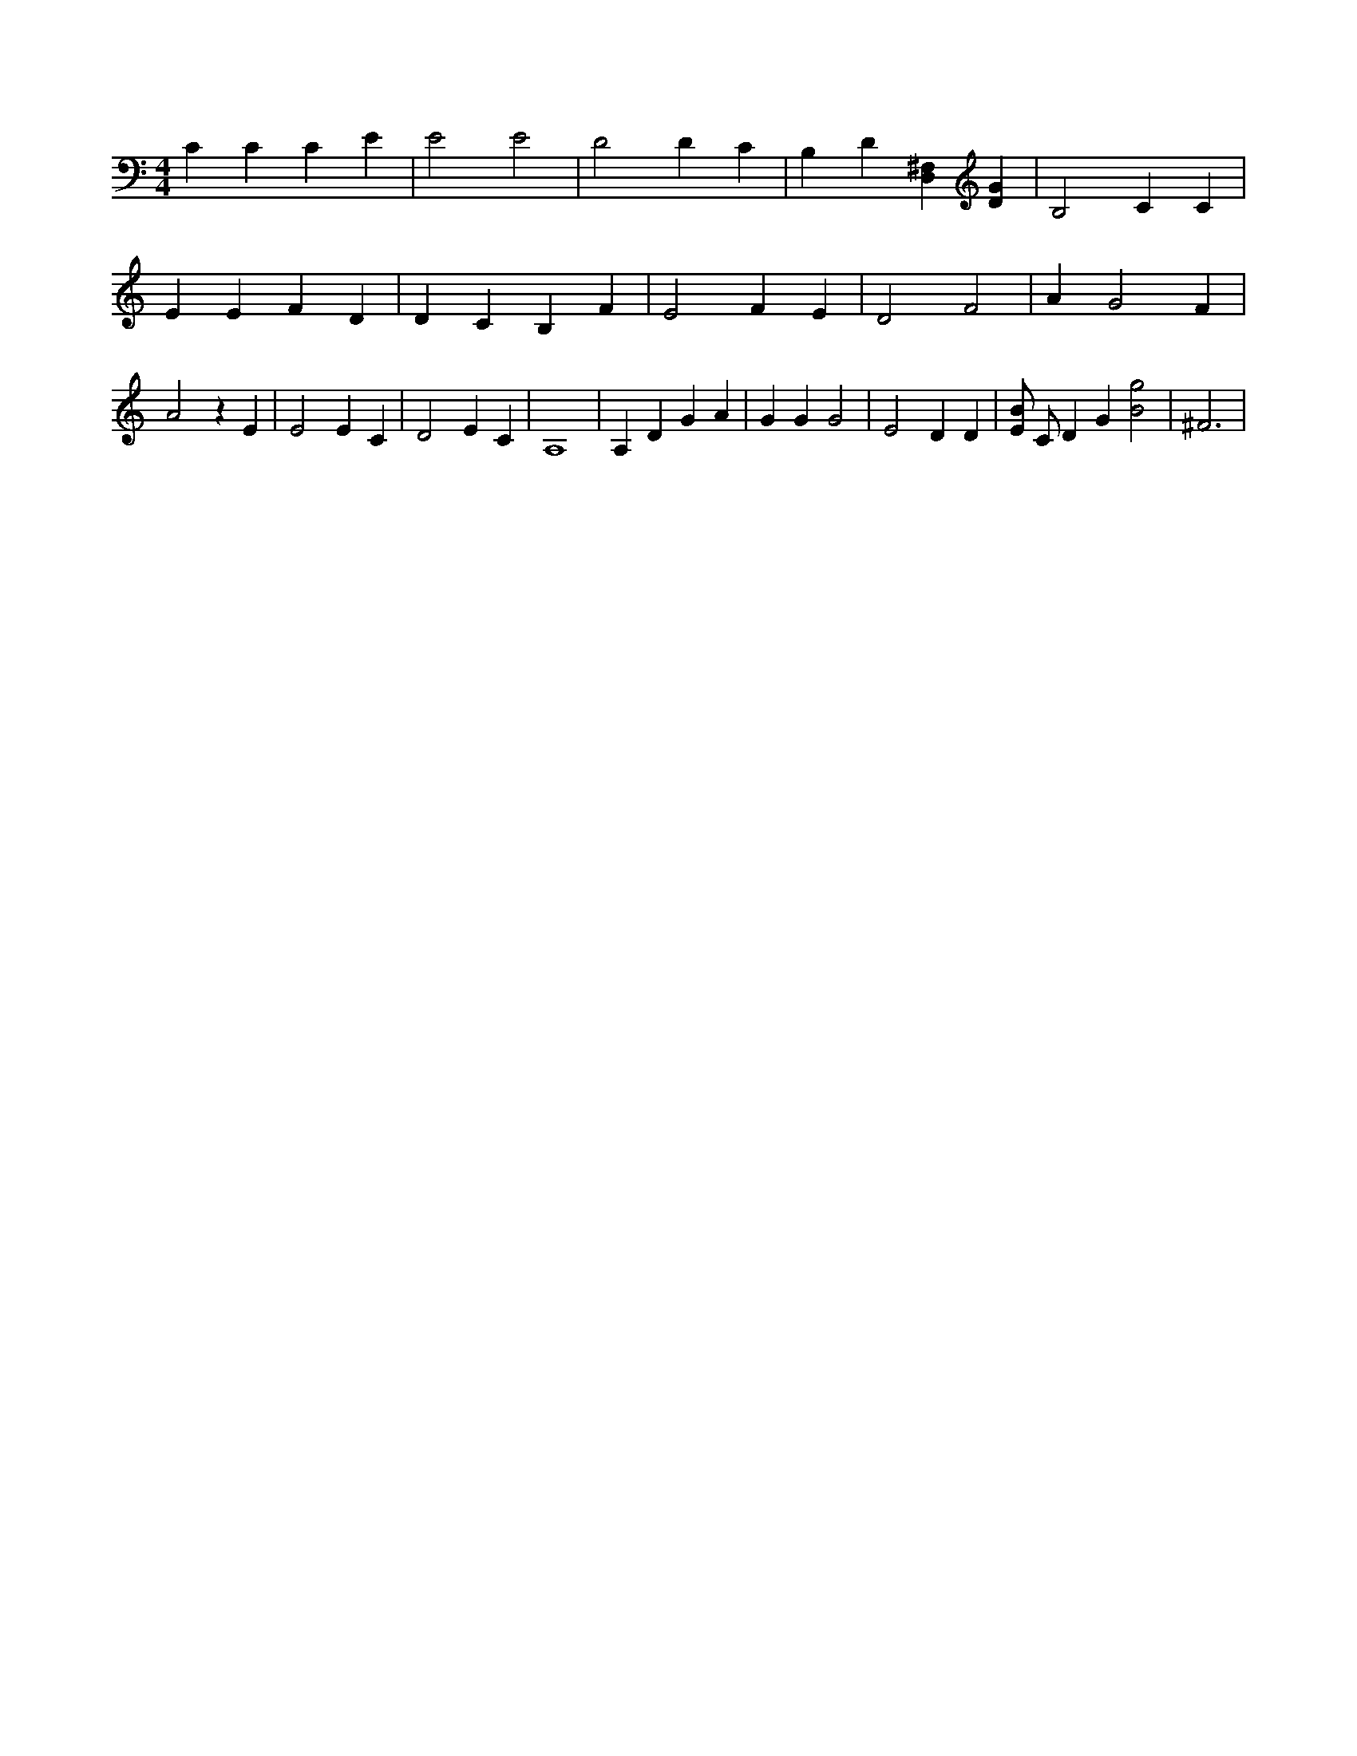 X:596
L:1/4
M:4/4
K:CMaj
C C C E | E2 E2 | D2 D C | B, D [D,^F,] [DG] | B,2 C C | E E F D | D C B, F | E2 F E | D2 F2 | A G2 F | A2 z E | E2 E C | D2 E C | A,4 | A, D G A | G G G2 | E2 D D | [E/2B/2] C/2 D G [B2g2] | ^F3 |
